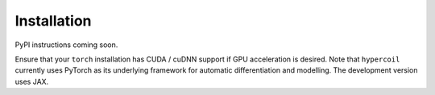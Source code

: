 Installation
============

PyPI instructions coming soon.

Ensure that your ``torch`` installation has CUDA / cuDNN support if GPU acceleration is desired. Note that ``hypercoil`` currently uses PyTorch as its underlying framework for automatic differentiation and modelling. The development version uses JAX.
